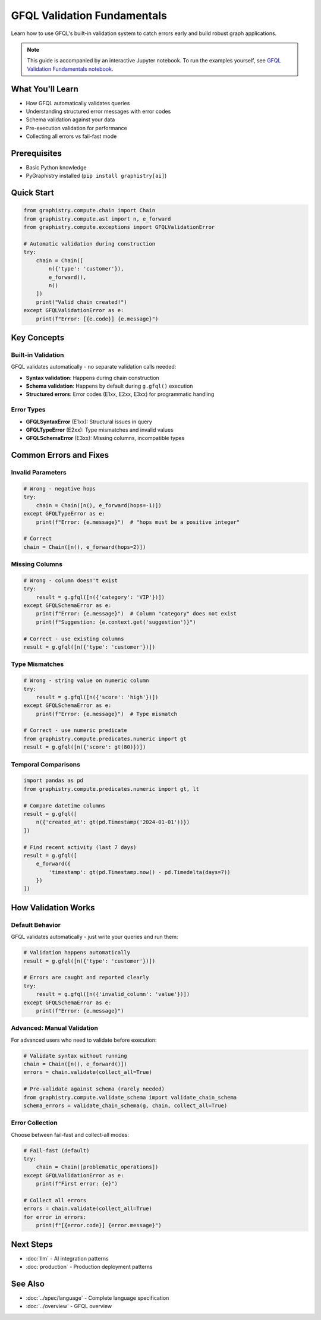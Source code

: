 GFQL Validation Fundamentals
============================

Learn how to use GFQL's built-in validation system to catch errors early and build robust graph applications.

.. note::
   This guide is accompanied by an interactive Jupyter notebook. To run the examples yourself, see 
   `GFQL Validation Fundamentals notebook <../../demos/gfql/gfql_validation_fundamentals.html>`_.

What You'll Learn
-----------------

* How GFQL automatically validates queries
* Understanding structured error messages with error codes
* Schema validation against your data
* Pre-execution validation for performance
* Collecting all errors vs fail-fast mode

Prerequisites
-------------

* Basic Python knowledge
* PyGraphistry installed (``pip install graphistry[ai]``)

Quick Start
-----------

.. code-block:: python

   from graphistry.compute.chain import Chain
   from graphistry.compute.ast import n, e_forward
   from graphistry.compute.exceptions import GFQLValidationError
   
   # Automatic validation during construction
   try:
       chain = Chain([
           n({'type': 'customer'}),
           e_forward(),
           n()
       ])
       print("Valid chain created!")
   except GFQLValidationError as e:
       print(f"Error: [{e.code}] {e.message}")

Key Concepts
------------

Built-in Validation
^^^^^^^^^^^^^^^^^^^

GFQL validates automatically - no separate validation calls needed:

* **Syntax validation**: Happens during chain construction
* **Schema validation**: Happens by default during ``g.gfql()`` execution
* **Structured errors**: Error codes (E1xx, E2xx, E3xx) for programmatic handling

Error Types
^^^^^^^^^^^

* **GFQLSyntaxError** (E1xx): Structural issues in query
* **GFQLTypeError** (E2xx): Type mismatches and invalid values
* **GFQLSchemaError** (E3xx): Missing columns, incompatible types

Common Errors and Fixes
-----------------------

Invalid Parameters
^^^^^^^^^^^^^^^^^^

.. code-block:: python

   # Wrong - negative hops
   try:
       chain = Chain([n(), e_forward(hops=-1)])
   except GFQLTypeError as e:
       print(f"Error: {e.message}")  # "hops must be a positive integer"
   
   # Correct
   chain = Chain([n(), e_forward(hops=2)])

Missing Columns
^^^^^^^^^^^^^^^

.. code-block:: python

   # Wrong - column doesn't exist
   try:
       result = g.gfql([n({'category': 'VIP'})])
   except GFQLSchemaError as e:
       print(f"Error: {e.message}")  # Column "category" does not exist
       print(f"Suggestion: {e.context.get('suggestion')}")
   
   # Correct - use existing columns
   result = g.gfql([n({'type': 'customer'})])

Type Mismatches
^^^^^^^^^^^^^^^

.. code-block:: python

   # Wrong - string value on numeric column
   try:
       result = g.gfql([n({'score': 'high'})])
   except GFQLSchemaError as e:
       print(f"Error: {e.message}")  # Type mismatch
   
   # Correct - use numeric predicate
   from graphistry.compute.predicates.numeric import gt
   result = g.gfql([n({'score': gt(80)})])

Temporal Comparisons
^^^^^^^^^^^^^^^^^^^^

.. code-block:: python

   import pandas as pd
   from graphistry.compute.predicates.numeric import gt, lt
   
   # Compare datetime columns
   result = g.gfql([
       n({'created_at': gt(pd.Timestamp('2024-01-01'))})
   ])
   
   # Find recent activity (last 7 days)
   result = g.gfql([
       e_forward({
           'timestamp': gt(pd.Timestamp.now() - pd.Timedelta(days=7))
       })
   ])

How Validation Works
--------------------

Default Behavior
^^^^^^^^^^^^^^^^

GFQL validates automatically - just write your queries and run them:

.. code-block:: python

   # Validation happens automatically
   result = g.gfql([n({'type': 'customer'})])
   
   # Errors are caught and reported clearly
   try:
       result = g.gfql([n({'invalid_column': 'value'})])
   except GFQLSchemaError as e:
       print(f"Error: {e.message}")

Advanced: Manual Validation
^^^^^^^^^^^^^^^^^^^^^^^^^^^

For advanced users who need to validate before execution:

.. code-block:: python

   # Validate syntax without running
   chain = Chain([n(), e_forward()])
   errors = chain.validate(collect_all=True)
   
   # Pre-validate against schema (rarely needed)
   from graphistry.compute.validate_schema import validate_chain_schema
   schema_errors = validate_chain_schema(g, chain, collect_all=True)

Error Collection
^^^^^^^^^^^^^^^^

Choose between fail-fast and collect-all modes:

.. code-block:: python

   # Fail-fast (default)
   try:
       chain = Chain([problematic_operations])
   except GFQLValidationError as e:
       print(f"First error: {e}")
   
   # Collect all errors
   errors = chain.validate(collect_all=True)
   for error in errors:
       print(f"[{error.code}] {error.message}")

Next Steps
----------

* :doc:`llm` - AI integration patterns
* :doc:`production` - Production deployment patterns

See Also
--------

* :doc:`../spec/language` - Complete language specification
* :doc:`../overview` - GFQL overview